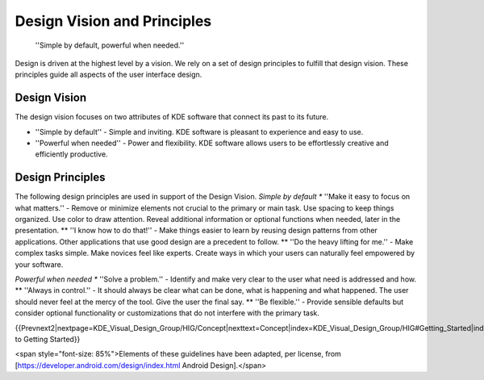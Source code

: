 Design Vision and Principles
============================

.. figure:: /img/HIGDesignVisionFullBleed.png
   :scale: 50 %
   :alt: Different DPIs on desktop and mobile
   
   ''Simple by default, powerful when needed.''


Design is driven at the highest level by a vision. We rely on a set of design principles to fulfill that design vision. These principles guide all aspects of the user interface design.

Design Vision
-------------
The design vision focuses on two attributes of KDE software that connect its past to its future.

* ''Simple by default'' - Simple and inviting. KDE software is pleasant to experience and easy to use.
* ''Powerful when needed'' - Power and flexibility. KDE software allows users to be effortlessly creative and efficiently productive.

Design Principles
-----------------
The following design principles are used in support of the Design Vision.
*Simple by default
** ''Make it easy to focus on what matters.'' - Remove or minimize elements not crucial to the primary or main task. Use spacing to keep things organized. Use color to draw attention. Reveal additional information or optional functions when needed, later in the presentation.
** ''I know how to do that!'' - Make things easier to learn by reusing design patterns from other applications. Other applications that use good design are a precedent to follow.
** ''Do the heavy lifting for me.'' - Make complex tasks simple. Make novices feel like experts. Create ways in which your users can naturally feel empowered by your software.

*Powerful when needed
** ''Solve a problem.'' - Identify and make very clear to the user what need is addressed and how.
** ''Always in control.'' - It should always be clear what can be done, what is happening and what happened. The user should never feel at the mercy of the tool. Give the user the final say.
** ''Be flexible.'' - Provide sensible defaults but consider optional functionality or customizations that do not interfere with the primary task.


{{Prevnext2|nextpage=KDE_Visual_Design_Group/HIG/Concept|nexttext=Concept|index=KDE_Visual_Design_Group/HIG#Getting_Started|indextext=Back to Getting Started}}


<span style="font-size: 85%">Elements of these guidelines have been adapted, per license, from [https://developer.android.com/design/index.html Android Design].</span>
